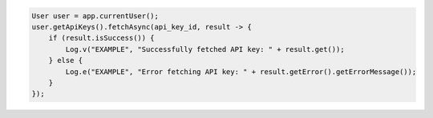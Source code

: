 .. code-block:: java

   User user = app.currentUser();
   user.getApiKeys().fetchAsync(api_key_id, result -> {
       if (result.isSuccess()) {
           Log.v("EXAMPLE", "Successfully fetched API key: " + result.get());
       } else {
           Log.e("EXAMPLE", "Error fetching API key: " + result.getError().getErrorMessage());
       }
   });
